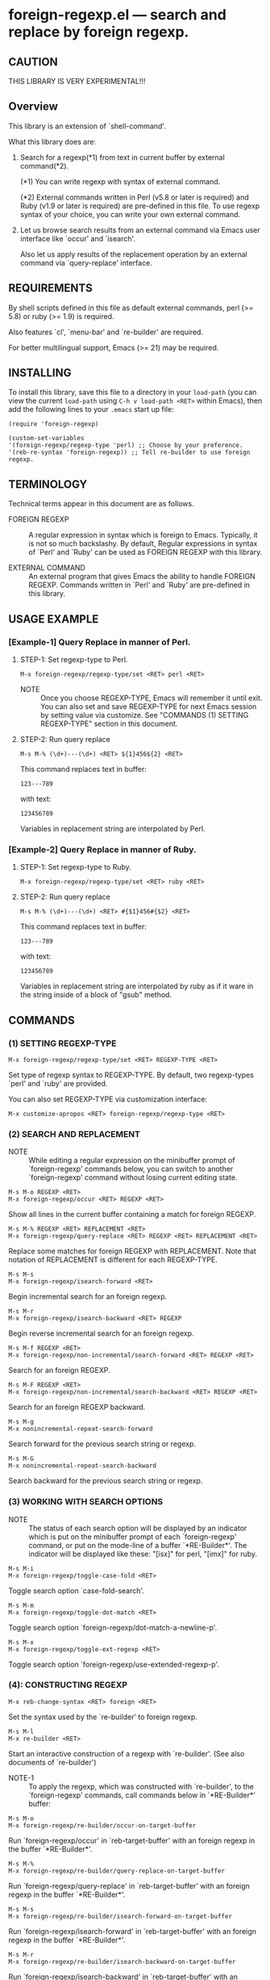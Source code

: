#+STARTUP: indent
* foreign-regexp.el --- search and replace by foreign regexp.
** CAUTION

THIS LIBRARY IS VERY EXPERIMENTAL!!!


** Overview

This library is an extension of `shell-command'.

What this library does are:

1. Search for a regexp(*1) from text in current buffer by
   external command(*2).
   
   (*1) You can write regexp with syntax of external command.

   (*2) External commands written in Perl (v5.8 or later
        is required) and Ruby (v1.9 or later is required)
        are pre-defined in this file.
        To use regexp syntax of your choice, you can
        write your own external command.
   
   
2. Let us browse search results from an external command via
   Emacs user interface like `occur' and `isearch'.
   
   Also let us apply results of the replacement operation by an
   external command via `query-replace' interface.


** REQUIREMENTS

By shell scripts defined in this file as default external commands,
perl (>= 5.8) or ruby (>= 1.9) is required.

Also features `cl', `menu-bar' and `re-builder' are required.

For better multilingual support, Emacs (>= 21) may be required.


** INSTALLING
To install this library, save this file to a directory in your
=load-path= (you can view the current =load-path= using
=C-h v load-path <RET>= within Emacs), then add the following
lines to your =.emacs= start up file:

#+BEGIN_EXAMPLE
  (require 'foreign-regexp)
  
  (custom-set-variables
  '(foreign-regexp/regexp-type 'perl) ;; Choose by your preference.
  '(reb-re-syntax 'foreign-regexp)) ;; Tell re-builder to use foreign regexp.
#+END_EXAMPLE

** TERMINOLOGY
Technical terms appear in this document are as follows.

- FOREIGN REGEXP ::
  A regular expression in syntax which is foreign to Emacs.
  Typically, it is not so much backslashy.
  By default, Regular expressions in syntax of `Perl' and
  `Ruby' can be used as FOREIGN REGEXP with this library.
  
- EXTERNAL COMMAND ::
  An external program that gives Emacs the ability to handle
  FOREIGN REGEXP.
  Commands written in `Perl' and `Ruby' are pre-defined in
  this library.


** USAGE EXAMPLE

*** [Example-1] Query Replace in manner of Perl.

**** STEP-1: Set regexp-type to Perl.

: M-x foreign-regexp/regexp-type/set <RET> perl <RET>

- NOTE ::
  Once you choose REGEXP-TYPE, Emacs will remember it
  until exit. You can also set and save REGEXP-TYPE for
  next Emacs session by setting value via customize.
  See "COMMANDS (1) SETTING REGEXP-TYPE" section in this document.

**** STEP-2: Run query replace 

: M-s M-% (\d+)---(\d+) <RET> ${1}456${2} <RET>

This command replaces text in buffer:

: 123---789

with text:

: 123456789

Variables in replacement string are interpolated by Perl.


*** [Example-2] Query Replace in manner of Ruby.

**** STEP-1: Set regexp-type to Ruby.

: M-x foreign-regexp/regexp-type/set <RET> ruby <RET>

**** STEP-2: Run query replace 

: M-s M-% (\d+)---(\d+) <RET> #{$1}456#{$2} <RET>

This command replaces text in buffer:

: 123---789

with text:

: 123456789

Variables in replacement string are interpolated by ruby
as if it ware in the string inside of a block of "gsub"
method.


** COMMANDS

*** (1) SETTING REGEXP-TYPE

: M-x foreign-regexp/regexp-type/set <RET> REGEXP-TYPE <RET>

Set type of regexp syntax to REGEXP-TYPE.
By default, two regexp-types `perl' and `ruby' are provided.

You can also set REGEXP-TYPE via customization interface:

: M-x customize-apropos <RET> foreign-regexp/regexp-type <RET>


*** (2) SEARCH AND REPLACEMENT

- NOTE ::
  While editing a regular expression on the minibuffer prompt
  of `foreign-regexp' commands below, you can switch to another
  `foreign-regexp' command without losing current editing state.

: M-s M-o REGEXP <RET>
: M-x foreign-regexp/occur <RET> REGEXP <RET>

Show all lines in the current buffer containing a match
for foreign REGEXP.

: M-s M-% REGEXP <RET> REPLACEMENT <RET>
: M-x foreign-regexp/query-replace <RET> REGEXP <RET> REPLACEMENT <RET>

Replace some matches for foreign REGEXP with REPLACEMENT.
Note that notation of REPLACEMENT is different for
each REGEXP-TYPE.

: M-s M-s
: M-x foreign-regexp/isearch-forward <RET>

Begin incremental search for an foreign regexp.

: M-s M-r
: M-x foreign-regexp/isearch-backward <RET> REGEXP

Begin reverse incremental search for an foreign regexp.

: M-s M-f REGEXP <RET>
: M-x foreign-regexp/non-incremental/search-forward <RET> REGEXP <RET>

Search for an foreign REGEXP.

: M-s M-F REGEXP <RET>
: M-x foreign-regexp/non-incremental/search-backward <RET> REGEXP <RET>

Search for an foreign REGEXP backward.

: M-s M-g
: M-x nonincremental-repeat-search-forward

Search forward for the previous search string or regexp.

: M-s M-G
: M-x nonincremental-repeat-search-backward

Search backward for the previous search string or regexp.


*** (3) WORKING WITH SEARCH OPTIONS

- NOTE ::
  The status of each search option will be displayed by an
  indicator which is put on the minibuffer prompt of each
  `foreign-regexp' command, or put on the mode-line of a
  buffer `*RE-Builder*'. The indicator will be displayed
  like these: "[isx]" for perl, "[imx]" for ruby.
       
: M-s M-i
: M-x foreign-regexp/toggle-case-fold <RET>

Toggle search option `case-fold-search'.

: M-s M-m
: M-x foreign-regexp/toggle-dot-match <RET>

Toggle search option `foreign-regexp/dot-match-a-newline-p'.

: M-s M-x
: M-x foreign-regexp/toggle-ext-regexp <RET>

Toggle search option `foreign-regexp/use-extended-regexp-p'.


*** (4): CONSTRUCTING REGEXP

: M-x reb-change-syntax <RET> foreign <RET>

Set the syntax used by the `re-builder' to foreign regexp.

: M-s M-l
: M-x re-builder <RET>

Start an interactive construction of a regexp with
`re-builder'.
(See also documents of `re-builder')

- NOTE-1 ::
  To apply the regexp, which was constructed with
  `re-builder', to the `foreign-regexp' commands,
  call commands below in `*RE-Builder*' buffer:

: M-s M-o
: M-x foreign-regexp/re-builder/occur-on-target-buffer

Run `foreign-regexp/occur' in `reb-target-buffer'
with an foreign regexp in the buffer `*RE-Builder*'.

: M-s M-%
: M-x foreign-regexp/re-builder/query-replace-on-target-buffer

Run `foreign-regexp/query-replace' in `reb-target-buffer'
with an foreign regexp in the buffer `*RE-Builder*'.

: M-s M-s
: M-x foreign-regexp/re-builder/isearch-forward-on-target-buffer

Run `foreign-regexp/isearch-forward' in `reb-target-buffer'
with an foreign regexp in the buffer `*RE-Builder*'.

: M-s M-r
: M-x foreign-regexp/re-builder/isearch-backward-on-target-buffer

Run `foreign-regexp/isearch-backward' in `reb-target-buffer'
with an foreign regexp in the buffer `*RE-Builder*'.

: M-s M-f
: M-x foreign-regexp/re-builder/non-incremental-search-forward-on-target-buffer

Run `foreign-regexp/non-incremental/search-forward' in `reb-target-buffer'
with an foreign regexp in the buffer `*RE-Builder*'.

: M-s M-F
: M-x foreign-regexp/re-builder/non-incremental-search-backward-on-target-buffer

Run `foreign-regexp/non-incremental/search-backward' in `reb-target-buffer'
with an foreign regexp in the buffer `*RE-Builder*'.


- NOTE ::
  You can switch search options of the
  `reb-target-buffer' with commands below:

: M-s M-i
: M-x foreign-regexp/re-builder/toggle-case-fold-on-target-buffer

Toggle search option `case-fold-search' of `reb-target-buffer'.

: M-s M-m
: M-x foreign-regexp/re-builder/toggle-dot-match-on-target-buffer

Toggle search option `foreign-regexp/dot-match-a-newline-p'
of `reb-target-buffer'.

: M-s M-x
: M-x foreign-regexp/re-builder/toggle-ext-regexp-on-target-buffer

Toggle search option `foreign-regexp/dot-match-a-newline-p'
of `foreign-regexp/use-extended-regexp-p'.

: M-\
: M-x foreign-regexp/quote-meta-in-region <RET>

Escape characters in region, that would have special meaning
in foreign regexp.


*** (5) ALIGNMENT USING FOREIGN REGEXP

: C-M-|
: M-x align

Align region according to pre-defined rules.

Foreign regexp can be used in a rule by putting an
`regexp-type' attribute on the rule.

Example)
#+BEGIN_EXAMPLE
  (add-to-list
   'align-rules-list
   '(perl-and-ruby-hash-form
    
     ;; This rule will be applied when `regexp-type'
     ;; is `perl' or `ruby'.
     (regexp-type . '(perl ruby))
    
     (regexp . "([ \\t]*)=>[ \\t]*[^# \\t\\n]") ;; Foreign Regexp
     (group  . 1)
     (repeat . t)
     (modes  . '(perl-mode cperl-mode ruby-mode))))
#+END_EXAMPLE

See also `align-rules-list' and help document of an advice
of `align-region' for more information about alignment rules.

: M-s M-a REGEXP <RET>
: M-x foreign-regexp/align <RET> REGEXP <RET>

Align the current region using a partial foreign regexp
read from the minibuffer.

The foreign regexp read from the minibuffer will be
supposed to be placed after whitespaces.

See also `align-regexp'.

: C-u M-s M-a REGEXP <RET> GROUP <RET> SPACING <RET> REPEAT <RET>
: C-u M-x foreign-regexp/align <RET> REGEXP <RET> GROUP <RET> SPACING <RET> REPEAT <RET>

Align the current region using a full foreign regexp
read from the minibuffer.

Example)
  < Use regexp of Perl in this example. >

#+BEGIN_EXAMPLE
  When texts in region is:
  
       (one 1)
       (ten 10)
       (hundred 100)
       (thousand 1000)
  
  Run command on the region with options:
  
       REGEXP: ([ \t]+)\d
                    |
                    +--- GROUP: 1
                         Alignment will be applied to each
                         lines by inserting whitespaces to
                         the place where the sub-expression
                         specified by `GROUP' is matched to.
       SPACING: 1
       REPEAT:  y
  
  Result is:
  
       (one      1)
       (ten      10)
       (hundred  100)
       (thousand 1000)
                |
                +---- Aligned using SPACING spaces.
#+END_EXAMPLE
See also `align-regexp'.

** FOR HACKERS
You can use regexp syntax of your choice of language, if you
write four external commands below with the language:
 
`foreign-regexp/replace/external-command'
`foreign-regexp/occur/external-command'
`foreign-regexp/search/external-command'
`foreign-regexp/quote-meta/external-command'

and install these commands with the function
`foreign-regexp/regexp-type/define'.

See help documents of these variables and function
for more information.


** KNOWN PROBLEMS
 - Codes aside, this document should be rewritten.
   My English sucks :-(

** WISH LIST
 - History for `re-builder'.
 - `grep' with foreign regexp?
 - `tags-search', `tags-query-replace', `dried-do-search' and
   `dired-do-query-replace-regexp' with foreign regexp?
 - `multi-isearch-buffers-regexp', `multi-occur',
   `multi-occur-in-matching-buffers', `how-many', `flush-lines',
   and `keep-lines' with foreign regexp?
 - Better error messages.
 - Write Tests.
